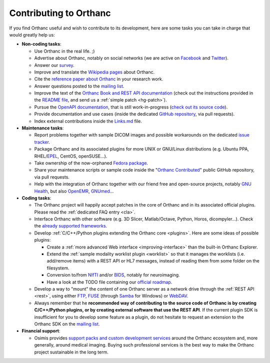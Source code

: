 .. _contributing:

Contributing to Orthanc
=======================

If you find Orthanc useful and wish to contribute to its development,
here are some tasks you can take in charge that would greatly help us:

* **Non-coding tasks**:
  
  - Use Orthanc in the real life. ;)
  - Advertise about Orthanc, notably on social networks (we are active
    on `Facebook <https://www.facebook.com/orthancdicom/>`__ and
    `Twitter <https://twitter.com/OrthancServer>`__).
  - Answer our `survey
    <https://www.orthanc-server.com/static.php?page=blog#survey>`_.
  - Improve and translate the `Wikipedia pages
    <https://en.wikipedia.org/wiki/Orthanc_(software)>`_ about Orthanc.
  - Cite the `reference paper about Orthanc
    <https://link.springer.com/article/10.1007/s10278-018-0082-y>`__
    in your research work.
  - Answer questions posted to the `mailing list
    <https://groups.google.com/forum/#!forum/orthanc-users>`_.
  - Improve the text of the `Orthanc Book and REST API documentation
    <https://hg.orthanc-server.com/orthanc-book/file/default>`__ (check
    out the instructions provided in the `README file
    <https://hg.orthanc-server.com/orthanc-book/file/default/README.md>`__,
    and send us a :ref:`simple patch <hg-patch>`).
  - Pursue the `OpenAPI documentation
    <https://api.orthanc-server.com/>`__, that is still
    work-in-progress (`check out its source code
    <https://hg.orthanc-server.com/orthanc-book/file/default/OpenAPI>`__).
  - Provide documentation and use cases (inside the dedicated `GitHub
    repository <https://github.com/jodogne/OrthancContributed>`_, via
    pull requests).
  - Index external contributions inside the `Links.md
    <https://github.com/jodogne/OrthancContributed/blob/master/Links.md>`_
    file.

* **Maintenance tasks**:
      
  - Report problems together with sample DICOM images and possible
    workarounds on the dedicated `issue tracker
    <http://bugs.orthanc-server.com/>`_.
  - Package Orthanc and its associated plugins for more UNIX or
    GNU/Linux distributions (e.g. Ubuntu PPA, RHEL/`EPEL
    <https://fedoraproject.org/wiki/EPEL>`__, CentOS, openSUSE...).
  - Take ownership of the now-orphaned `Fedora package
    <https://src.fedoraproject.org/rpms/orthanc>`__.
  - Share your maintenance scripts or sample code inside the "`Orthanc Contributed
    <https://github.com/jodogne/OrthancContributed>`_" public GitHub
    repository, via pull requests.
  - Help with the integration of Orthanc together with our friend free
    and open-source projects, notably `GNU Health
    <https://www.orthanc-server.com/resources/orthanccon2019/GNUHealthCon-02-AxelBraun.pdf>`__,
    but also `OpenEMR
    <https://community.open-emr.org/t/project-pacs-server-integration/13706/15>`__,
    `GNUmed <https://en.wikipedia.org/wiki/GNUmed>`__...
    

* **Coding tasks**:
      
  - The Orthanc project will happily accept patches in the core of
    Orthanc and in its associated official plugins. Please read the
    :ref:`dedicated FAQ entry <cla>`.
  - Interface Orthanc with other software (e.g. 3D Slicer,
    Matlab/Octave, Python, Horos, dicompyler...). Check the `already
    supported frameworks <https://www.orthanc-server.com/static.php?page=resources>`_.
  - Develop :ref:`C/C++/Python plugins extending the Orthanc core <plugins>`.  Here are some ideas
    of possible plugins:
  
    + Create a :ref:`more advanced Web interface
      <improving-interface>` than the built-in Orthanc Explorer.
    + Extend the :ref:`sample modality worklist plugin <worklist>` so
      that it manages the worklists (i.e. add/remove items) with a
      REST API or HL7 messages, instead of reading them from some
      folder on the filesystem.
    + Conversion to/from `NIfTI
      <https://www.sciencedirect.com/science/article/abs/pii/S0165027016300073?via%3Dihub>`__
      and/or `BIDS
      <https://en.wikipedia.org/wiki/Brain_Imaging_Data_Structure>`__,
      notably for neuroimaging.
    + Have a look at the TODO file containing our `official roadmap
      <https://hg.orthanc-server.com/orthanc/file/default/TODO>`__.
  
  - Develop a way to "mount" the content of one Orthanc server as a
    network drive through the :ref:`REST API <rest>`, using either
    `FTP <https://en.wikipedia.org/wiki/File_Transfer_Protocol>`__,
    `FUSE <https://en.wikipedia.org/wiki/Filesystem_in_Userspace>`__
    (through `Samba
    <https://en.wikipedia.org/wiki/Samba_(software)>`__ for Windows)
    or `WebDAV <https://en.wikipedia.org/wiki/WebDAV>`__.
  - Always remember that he **recommended way of contributing to the
    source code of Orthanc is by creating C/C++/Python plugins, or by
    creating external software that use the REST API**. If the current
    plugin SDK is insufficient for you to develop some feature as a
    plugin, do not hesitate to request an extension to the Orthanc SDK
    on the `mailing list
    <https://groups.google.com/forum/#!forum/orthanc-users>`_.


* **Financial support**:

  - Osimis provides `support packs and custom development services
    <https://www.osimis.io/en/services.html>`__ around the Orthanc
    ecosystem and, more generally, around medical imaging. Buying such
    professional services is the best way to make the Orthanc project
    sustainable in the long term.
